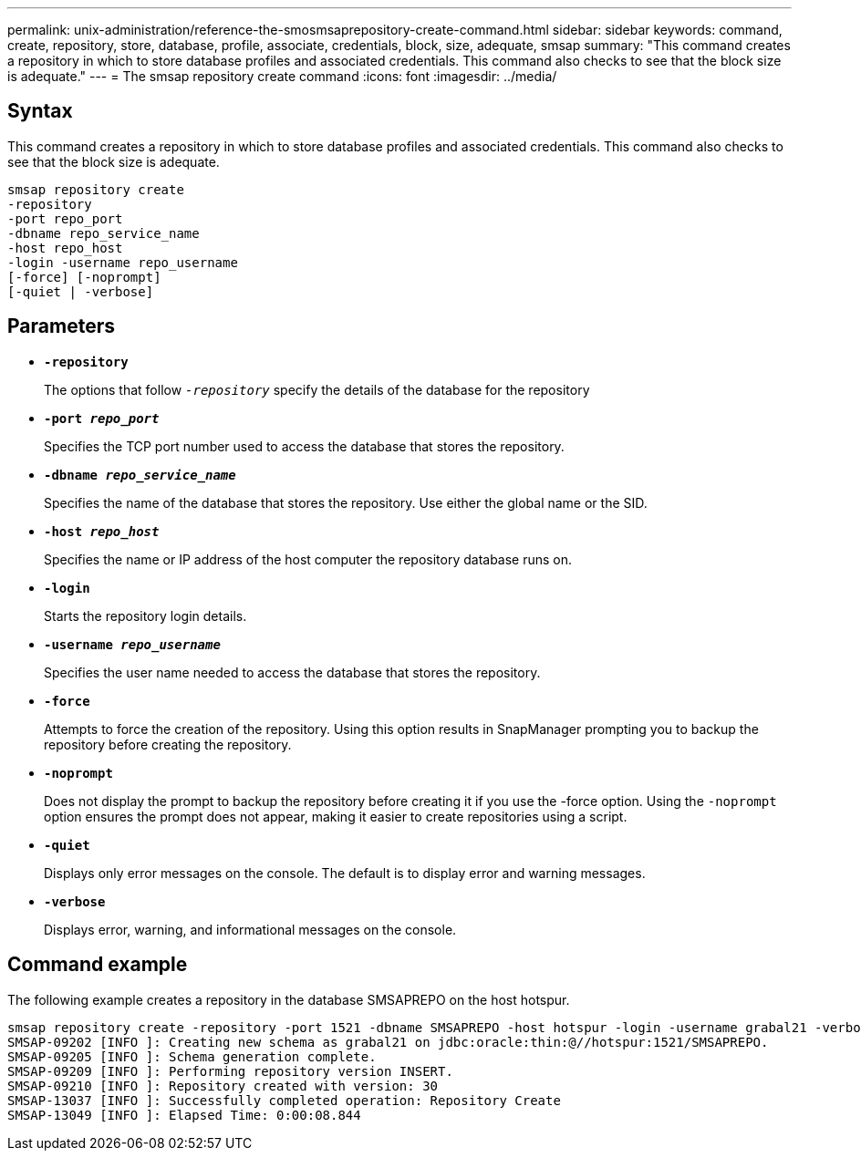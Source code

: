 ---
permalink: unix-administration/reference-the-smosmsaprepository-create-command.html
sidebar: sidebar
keywords: command, create, repository, store, database, profile, associate, credentials, block, size, adequate, smsap
summary: "This command creates a repository in which to store database profiles and associated credentials. This command also checks to see that the block size is adequate."
---
= The smsap repository create command
:icons: font
:imagesdir: ../media/

[.lead]
== Syntax

This command creates a repository in which to store database profiles and associated credentials. This command also checks to see that the block size is adequate.

----
smsap repository create
-repository
-port repo_port
-dbname repo_service_name
-host repo_host
-login -username repo_username
[-force] [-noprompt]
[-quiet | -verbose]
----

== Parameters

* ``*-repository*``
+
The options that follow `_-repository_` specify the details of the database for the repository

* ``*-port _repo_port_*``
+
Specifies the TCP port number used to access the database that stores the repository.

* ``*-dbname _repo_service_name_*``
+
Specifies the name of the database that stores the repository. Use either the global name or the SID.

* ``*-host _repo_host_*``
+
Specifies the name or IP address of the host computer the repository database runs on.

* ``*-login*``
+
Starts the repository login details.

* ``*-username _repo_username_*``
+
Specifies the user name needed to access the database that stores the repository.

* ``*-force*``
+
Attempts to force the creation of the repository. Using this option results in SnapManager prompting you to backup the repository before creating the repository.

* ``*-noprompt*``
+
Does not display the prompt to backup the repository before creating it if you use the -force option. Using the `-noprompt` option ensures the prompt does not appear, making it easier to create repositories using a script.

* ``*-quiet*``
+
Displays only error messages on the console. The default is to display error and warning messages.

* ``*-verbose*``
+
Displays error, warning, and informational messages on the console.

== Command example

The following example creates a repository in the database SMSAPREPO on the host hotspur.

----
smsap repository create -repository -port 1521 -dbname SMSAPREPO -host hotspur -login -username grabal21 -verbose
SMSAP-09202 [INFO ]: Creating new schema as grabal21 on jdbc:oracle:thin:@//hotspur:1521/SMSAPREPO.
SMSAP-09205 [INFO ]: Schema generation complete.
SMSAP-09209 [INFO ]: Performing repository version INSERT.
SMSAP-09210 [INFO ]: Repository created with version: 30
SMSAP-13037 [INFO ]: Successfully completed operation: Repository Create
SMSAP-13049 [INFO ]: Elapsed Time: 0:00:08.844
----
